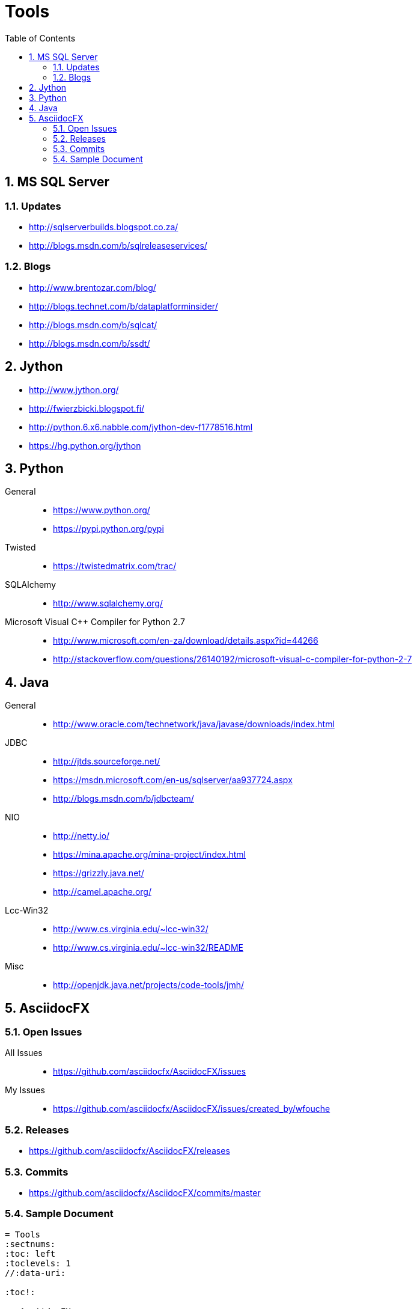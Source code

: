 = Tools
:sectnums:
:toc: left
:toclevels: 2
//:data-uri:

:toc!:

== MS SQL Server

=== Updates
* http://sqlserverbuilds.blogspot.co.za/
* http://blogs.msdn.com/b/sqlreleaseservices/

=== Blogs

* http://www.brentozar.com/blog/
* http://blogs.technet.com/b/dataplatforminsider/
* http://blogs.msdn.com/b/sqlcat/
* http://blogs.msdn.com/b/ssdt/

== Jython

* http://www.jython.org/
* http://fwierzbicki.blogspot.fi/
* http://python.6.x6.nabble.com/jython-dev-f1778516.html
* https://hg.python.org/jython

== Python

General::
  * https://www.python.org/
  * https://pypi.python.org/pypi

Twisted::
  * https://twistedmatrix.com/trac/
  
SQLAlchemy::
  * http://www.sqlalchemy.org/

Microsoft Visual C++ Compiler for Python 2.7::
  * http://www.microsoft.com/en-za/download/details.aspx?id=44266
  * http://stackoverflow.com/questions/26140192/microsoft-visual-c-compiler-for-python-2-7
  
== Java

General::
  * http://www.oracle.com/technetwork/java/javase/downloads/index.html
  
JDBC::
  * http://jtds.sourceforge.net/
  * https://msdn.microsoft.com/en-us/sqlserver/aa937724.aspx
  * http://blogs.msdn.com/b/jdbcteam/
  
NIO::
  * http://netty.io/
  * https://mina.apache.org/mina-project/index.html
  * https://grizzly.java.net/
  * http://camel.apache.org/

Lcc-Win32::
  * http://www.cs.virginia.edu/~lcc-win32/
  * http://www.cs.virginia.edu/~lcc-win32/README
  
Misc::
  * http://openjdk.java.net/projects/code-tools/jmh/

== AsciidocFX

=== Open Issues

All Issues::

  * https://github.com/asciidocfx/AsciidocFX/issues
  
My Issues::

  * https://github.com/asciidocfx/AsciidocFX/issues/created_by/wfouche

=== Releases

* https://github.com/asciidocfx/AsciidocFX/releases

=== Commits

* https://github.com/asciidocfx/AsciidocFX/commits/master

=== Sample Document

----
= Tools
:sectnums:
:toc: left
:toclevels: 1
//:data-uri:

:toc!:

== AsciidocFX
----

